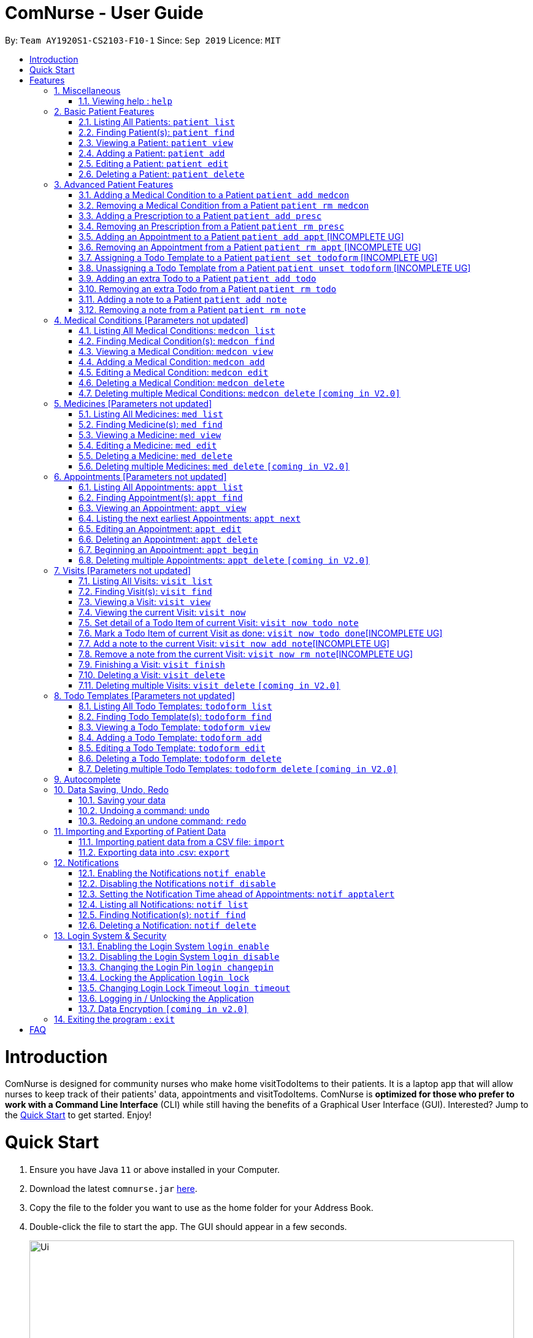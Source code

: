 = ComNurse - User Guide
:site-section: UserGuide
:toc:
:toc-title:
:toc-placement: preamble
:sectnums:
:imagesDir: images
:stylesDir: stylesheets
:xrefstyle: full
:experimental:
ifdef::env-github[]
:tip-caption: :bulb:
:note-caption: :information_source:
endif::[]
:repoURL: https://github.com/AY1920S1-CS2103-F10-1/main

By: `Team AY1920S1-CS2103-F10-1`      Since: `Sep 2019`      Licence: `MIT`

= Introduction

ComNurse is designed for community nurses who make home visitTodoItems to their patients. It is a laptop app that will allow nurses to keep track of their patients' data, appointments and visitTodoItems. ComNurse is *optimized for those who prefer to work with a Command Line Interface* (CLI) while still having the benefits of a Graphical User Interface (GUI). Interested? Jump to the <<Quick Start>> to get started. Enjoy!

= Quick Start

.  Ensure you have Java `11` or above installed in your Computer.
.  Download the latest `comnurse.jar` link:{repoURL}/releases[here].
.  Copy the file to the folder you want to use as the home folder for your Address Book.
.  Double-click the file to start the app. The GUI should appear in a few seconds.
+
image::Ui.png[width="790"]
+
.  Type the command in the command box and press kbd:[Enter] to execute it. +
e.g. typing *`help`* and pressing kbd:[Enter] will open the help window.
.  Some example commands you can try:

* *`patient list`* : lists all contacts
* **`patient add`**`n/John Doe p/98765432 e/johnd@example.com a/John street, block 123, #01-01` : adds a contact named `John Doe` to the Address Book.
* **`patient delete`**`3` : deletes the 3rd contact shown in the current list
* *`exit`* : exits the app

.  Refer to <<Features>> for detail of each command.

[[Features]]
= Features

====
*Command Format*

* Words in `UPPER_CASE` are the parameters to be supplied by you e.g. in `add n/NAME`, `NAME` is a parameter which can be used as `add n/John Doe`.
* Parameters are additional pieces of information required/used when running a command.
* Items in square brackets are *optional* e.g `n/NAME [t/TAG]` can be used as `n/John Doe t/friend` or as `n/John Doe`.
* Items that are not in square brackets are required e.g. `n/NAME` from the `patient add` command.
* Items with `…`​ after them can be used multiple times including zero times e.g. `[t/TAG]...` can be used as `{nbsp}` (i.e. 0 times), `t/friend`, `t/friend t/family` etc.
* Parameters can be in any order e.g. if the command specifies `n/NAME p/PHONE_NUMBER`, `p/PHONE_NUMBER n/NAME` is also acceptable.
* Due to the number of commands, each command will follow the syntax of `*ENTITY ACTION [PARAMETERS]*`. For example, if you wanted to delete a patient, you would do something like `patient delete 3`.
====
== Miscellaneous
=== Viewing help : `help`

Directs you to this page.

Format: `help`

== Basic Patient Features
====
*Basic Patient Features*

As a community nurse, you will often need to visit various patients at their homes. This section describes the features that will allow you to manage the list of patients and their information in the application. This section covers the management of patients and their data.
====

=== Listing All Patients: `patient list`
You can see a list of all patients in the app by typing `patient list`.

In the list displayed, each patient will have an *index* number which can then be used for other features that require you to select a patient by *index* e.g. `patient delete`. Take note that a patient will be given the same *index* regardless of other display commands such as `patient find`.

Format: `patient list`

=== Finding Patient(s): `patient find`

You can find patients that fit the parameters given using `patient find`.

In the list displayed, each patient will have an *index* number which can then be used for other features that require you to select a patient by *index* e.g. `patient delete`. Take note that a patient will be given the same *index* regardless of other display commands such as `patient list` or if different parameters are used.


Format: `patient find [n/NAME] [p/PHONE_NUMBER] [e/EMAIL] [a/ADDRESS] [t/TAG]` e.g. `patient find n/James Ho p/22224444 e/jamesho@example.com a/123, Clementi Rd, 1234665 t/friend t/colleague`

****
* The search is case insensitive. e.g `hans` will match `Hans`
* The order of the keywords does not matter. e.g. `Hans Bo` will match `Bo Hans`
* Only the name is searched.
* If the parameter is text (e.g. `n/NAME`), partial words will be matched (e.g. `n/John` will return `John Smith` and `John Kim`.
****

Examples:


* Returns `john` and `John Doe`

=== Viewing a Patient: `patient view`

You can see a patient's full detail using `patient view`. The patient is selected by their *index*. This full detail include everything from their todo list, medical conditions, prescriptions, notes, appointments etc.

Format: `patient view INDEX`

****
* View the patient at the specified `INDEX`.
* The index refers to the index number shown in the list of patients displayed by `patient list` or `patient find`.
* The index *must be a positive integer* 1, 2, 3, ...
****

Examples:

* `patient list` +
`patient view 1`
View the item with index number 1. This index can be found from the full list of patients.

* `patient view 2`
View the item with the index number 2.

=== Adding a Patient: `patient add`

You can add a patient to the list of all patients by using `patient add`.

Format: `patient add pn/PATIENT_NAME pi/PATIENT_IC p/PHONE_NUMBER a/ADDRESS [e/EMAIL] [t/TAG]…​ [kn/NOK_NAME] [kp/NOK_PHONE_NUMBER] [ka/NOK_ADDRESS] [ke/NOK_EMAIL] [imp/PRIORITY]`

****
 * A patient can have any number of tags.
 * A patient can have next-of-kin contact detail.
 * Every patient is uniquely identified by their IC.
 * Priority can take values from 0 to 10.
****

Examples:

 * `patient add n/John Doe pi/S7012255C p/98765432 a/John street, block 123, #01-01`

 * `patient add n/Choong Siew Hwang pi/S7015376D p/91239876 a/22 College Avenue East; Singapore 138608 e/cho0ng@email.com t/Big kn/Choong Tee Ling kp/85639274 ka/10 Buangkok View, Singapore 534194 ke/ch1ng@email.com`

 * `patient add n/Betsy Crowe pi/S0011239X t/friend e/betsycrowe@example.com a/Newgate Prison p/12345678 t/criminal imp/4`

=== Editing a Patient: `patient edit`

You can edit an existing patient in the app using `patient edit`.

Format: `patient edit INDEX [n/NAME] [p/PHONE] [e/EMAIL] [a/ADDRESS] [t/TAG]...`

****
* Edits the person at the specified `INDEX`.
* The index refers to the index number shown in the list of patients displayed by `patient list` or `patient find`.
* The index *must be a positive integer* 1, 2, 3, ...
* At least one of the optional fields must be provided.
* Existing values will be updated to the input values.
* When editing tags, the existing tags of the person will be removed i.e adding of tags is not cumulative.
* You can remove all the person's tags by typing `t/` without specifying any tags after it.
****

Examples:

* `patient list` +
 `edit 1 p/91234567 e/johndoe@example.com` +
Edits the phone number and email address of the 1st person in the entire patient's list to be `91234567` and `johndoe@example.com` respectively.


* `edit 2 n/Betsy Crower t/` +
Edits the name of the 2nd person with the index 1.`Betsy Crower` and clears all existing tags.


// tag::delete[]
=== Deleting a Patient: `patient delete`

You can delete a patient by *index* using `patient delete`.

Format: `patient delete INDEX`

****
* Deletes the patient at the specified `INDEX`.
* The index refers to the index number shown in the list of patients displayed by `patient list` or `patient find`.
* The index *must be a positive integer* 1, 2, 3, ...
****

Examples:

* `patient list` +
`patient delete 2` +
Deletes the 2nd patient in the patient list.

* `patient delete 1` +
Deletes the patient which had been assigned the index 1.

// end::delete[]

== Advanced Patient Features
====
*Advanced Patient Features*

On top of managing your patient data, you may need to assign patients to other items in the application e.g. medical conditions or medication. This section pertains to that.
====

=== Adding a Medical Condition to a Patient `patient add medcon`

You can add a medical condition to a patient using `patient add medcon`.

Format `patient add medcon p/PATIENT_INDEX m/MEDCON_INDEX`

****
* PATIENT_INDEX refers to the index of a patient (obtained using `patient list` or `patient find`).
* MEDCON_INDEX refers to the index of a medical condition (obtained using `medcon list` or `medcon find`).
* If the medical condition can be found in the patient's list of medical conditions, then it will not be added.
* The index *must be a positive integer* 1, 2, 3, ...
****

Examples:

`patient add medcon p/1 m/2`
Adds the medical condition that was assigned the index no. 2 to the patient that was assigned the index no. 1.

=== Removing a Medical Condition from a Patient `patient rm medcon`

You can remove a medical condition from a patient using `patient rm medcon`.

Format: `patient rm medcon p/PATIENT_INDEX m/MEDCON_INDEX`

****
* PATIENT_INDEX refers to the index of a patient (obtained using `patient list` or `patient find`).
* MEDCON_INDEX refers to the index of a medical condition (obtained using `medcon list` or `medcon find`).
* If the medical condition can be found in the patient's list of medical conditions, then it will be removed.
* The index *must be a positive integer* 1, 2, 3, ...
****

Examples:

`patient rm medcon p/1 m/2`
Removes the medical condition that was assigned the index no. 2 from the patient that was assigned the index no. 1.

=== Adding a Prescription to a Patient `patient add presc`

You can add a prescription to a patient using `patient add presc`.

You can view the list of prescriptions you add to a patient using `patient view`.

Format `patient add presc p/PATIENT_INDEX m/MED_INDEX d/DOSAGE`

****
* PATIENT_INDEX refers to the index of a patient (obtained using `patient list` or `patient find`).
* MED_INDEX refers to the index of a medicine (obtained using `med list` or `med find`).
* If the prescription can be found in the patient's list of prescriptions, then it will not be added.
* The index *must be a positive integer* 1, 2, 3, ...
****

Examples:

`patient add presc p/1 m/2 d/20mg 3 times a day`
Prescribes the patient of index 1 the medicine of index 2 with a dosage of 20mg 3 times a day.

=== Removing an Prescription from a Patient `patient rm presc`

You can remove a prescription to a patient using `patient rm presc`.

You can view the list of prescriptions of a patient using `patient view`.

Format `patient rm presc p/PATIENT_INDEX pr/PRESCRIPTION_INDEX`

****
* PATIENT_INDEX refers to the index of a patient (obtained using `patient list` or `patient find`).
* PRESCRIPTION_INDEX refers to the index of a prescription (obtained using `patient view`).
* If the prescription can be found in the patient's list of prescriptions, then it will be removed.
* The index *must be a positive integer* 1, 2, 3, ...
****

Examples:

`patient rm presc p/1 pr/2`
Removes the 2nd prescription of the patient of index 1.

=== Adding an Appointment to a Patient `patient add appt` [INCOMPLETE UG]
//Can be based off adding & removing of prescriptions
=== Removing an Appointment from a Patient `patient rm appt` [INCOMPLETE UG]
//Can be based off adding & removing of prescriptions

=== Assigning a Todo Template to a Patient `patient set todoform` [INCOMPLETE UG]
//Can be based off adding & removing of medcon, but this is setting because a patient can only have 0..1 todo templates
=== Unassigning a Todo Template from a Patient `patient unset todoform` [INCOMPLETE UG]
//Can be based off adding & removing of medcon, but this is unsetting because a patient can only have 0..1 todo templates

=== Adding an extra Todo to a Patient `patient add todo`

You can add an extra todo item to the patient's visit todo list using `patient add todo`. This extra todo item will be added to the patient's list of extra todos.

For more information on the differences between a patient's todo list template and extra todos, Refer to <<Visits>> for more elaboration.

Format: `patient add todo p/PATIENT_INDEX t/TODO`

****
* PATIENT_INDEX refers to the index of a patient (obtained using `patient list` or `patient find`).
* The index *must be a positive integer* 1, 2, 3, ...
****

Examples:

* `patient add todo t/Check fridge for spoiled items` +
Adds a todo item "Check fridge for spoiled items" to the extra todo items list.

=== Removing an extra Todo from a Patient `patient rm todo`

You can remove an extra todo item from the patient's visit todo list using `patient rm todo`.

Format: `patient rm todo p/PATIENT_INDEX t/TODO_INDEX`

****
* PATIENT_INDEX refers to the index of a patient (obtained using `patient list` or `patient find`).
* TODO_INDEX refers to the index of a todo item (obtained using `patient view`).
* If the todo item can be found in the patient's list of todo items, then it will be removed.
* The index *must be a positive integer* 1, 2, 3, ...
****

Examples:

`patient rm todo p/1 pr/2`
Removes the 2nd todo item of the patient of index 1.

=== Adding a note to a Patient `patient add note`

You can add a note to the patient's list of notes using `patient add note`.

These notes are for you to take general notes on a patient. If you want to take notes on a specific visit / while you are visiting the patient, you will want to make an appointment with `patient add appt`, begin the appointment using `appt begin` and add detail to the visit.

Format: `patient add note p/PATIENT_INDEX t/NOTE`

****
* PATIENT_INDEX refers to the index of a patient (obtained using `patient list` or `patient find`).
* The index *must be a positive integer* 1, 2, 3, ...
****

Examples:

* `patient add note t/Check fridge for spoiled items` +
Adds a todo item "Check fridge for spoiled items" to the notes list.

=== Removing a note from a Patient `patient rm note`

You can remove a note from the patient's list of notes using `patient rm note`.

Format: `patient rm note p/PATIENT_INDEX t/NOTE_INDEX`

****
* PATIENT_INDEX refers to the index of a patient (obtained using `patient list` or `patient find`).
* NOTE_INDEX refers to the index of a note (obtained using `patient view`).
* If the note can be found in the patient's list of notes, then it will be removed.
* The index *must be a positive integer* 1, 2, 3, ...
****

Examples:

`patient rm note p/1 pr/2`
Removes the 2nd note of the patient of index 1.

== Medical Conditions [Parameters not updated]
====
*Medical Conditions*

As a community nurse, you will often have to keep track of your patients' medical conditions. This section describes the features that will allow you to manage the full list of medical conditions, as well as the list of medical conditions of a patient.
====

=== Listing All Medical Conditions: `medcon list`
You can see a list of all medical conditions in the app by typing `medcon list`.

In the list displayed, each medical condition will have an *index* number which can then be used for other features that require you to select a medical condition by *index* e.g. `medcon delete`. Take note that a medical condition will be given the same *index* regardless of other display commands such as `medcon find`.

Format: `medcon list`

=== Finding Medical Condition(s): `medcon find`

You can find medical conditions that fit the parameters given using `medcon find`.

In the list displayed, each medical condition will have an *index* number which can then be used for other features that require you to select a medical condition by *index* e.g. `medcon delete`. Take note that a medical condition will be given the same *index* regardless of other display commands such as `medcon list` or if different parameters are used.


Format: `medcon find [n/NAME] [p/PHONE_NUMBER] [e/EMAIL] [a/ADDRESS] [t/TAG]` e.g. `medcon find n/James Ho p/22224444 e/jamesho@example.com a/123, Clementi Rd, 1234665 t/friend t/colleague`

****
* The search is case insensitive. e.g `hans` will match `Hans`
* The order of the keywords does not matter. e.g. `Hans Bo` will match `Bo Hans`
* Only the name is searched.
* If the parameter is text (e.g. `n/NAME`), partial words will be matched (e.g. `n/John` will return `John Smith` and `John Kim`.
****

Examples:


* Returns `john` and `John Doe`

=== Viewing a Medical Condition: `medcon view`

You can see a medical condition's full detail using `medcon view`. The medical condition is selected by their *index*.

Format: `medcon view INDEX`

****
* View the medical condition at the specified `INDEX`.
* The index refers to the index number shown in the list of medical conditions displayed by `medcon list` or `medcon find`.
* The index *must be a positive integer* 1, 2, 3, ...
****

Examples:

* `medcon list` +
`medcon view 1`
View the item with index number 1. This index can be found from the full list of medical conditions.

* `medcon view 2`
View the item with the index number 2.

=== Adding a Medical Condition: `medcon add`

You can add a medical condition to the list of all conditions by using `medcon add`.

Format: `medcon add pn/PRESCRIPTION_NAME pi/PRESCRIPTION_IC p/PHONE_NUMBER a/ADDRESS [e/EMAIL] [t/TAG]…​ [kn/NOK_NAME] [kp/NOK_PHONE_NUMBER] [ka/NOK_ADDRESS] [ke/NOK_EMAIL] [imp/PRIORITY]`

****
 * A medical condition can have any number of tags.
 * A medical condition can have next-of-kin contact detail.
 * Every medical condition is uniquely identified by their IC.
 * Priority can take values from 0 to 10.
****

Examples:

 * `medcon add n/John Doe pi/S7012255C p/98765432 a/John street, block 123, #01-01`

 * `medcon add n/Choong Siew Hwang pi/S7015376D p/91239876 a/22 College Avenue East; Singapore 138608 e/cho0ng@email.com t/Big kn/Choong Tee Ling kp/85639274 ka/10 Buangkok View, Singapore 534194 ke/ch1ng@email.com`

 * `medcon add n/Betsy Crowe pi/S0011239X t/friend e/betsycrowe@example.com a/Newgate Prison p/12345678 t/criminal imp/4`

=== Editing a Medical Condition: `medcon edit`

You can edit an existing medical condition in the app using `medcon edit`.

Format: `medcon edit INDEX [n/NAME] [p/PHONE] [e/EMAIL] [a/ADDRESS] [t/TAG]...`

****
* Edits the person at the specified `INDEX`.
* The index refers to the index number shown in the list of medical conditions displayed by `medcon list` or `medcon find`.
* The index *must be a positive integer* 1, 2, 3, ...
* At least one of the optional fields must be provided.
* Existing values will be updated to the input values.
* When editing tags, the existing tags of the person will be removed i.e adding of tags is not cumulative.
* You can remove all the person's tags by typing `t/` without specifying any tags after it.
****

Examples:

* `medcon list` +
 `edit 1 p/91234567 e/johndoe@example.com` +
Edits the phone number and email address of the 1st person in the entire medical condition's list to be `91234567` and `johndoe@example.com` respectively.


* `edit 2 n/Betsy Crower t/` +
Edits the name of the 2nd person with the index 1.`Betsy Crower` and clears all existing tags.


// tag::delete[]
=== Deleting a Medical Condition: `medcon delete`

You can delete a medical condition by *index* using `medcon delete`.

Format: `medcon delete INDEX`

****
* Deletes the medical condition at the specified `INDEX`.
* The index refers to the index number shown in the list of medical conditions displayed by `medcon list` or `medcon find`.
* The index *must be a positive integer* 1, 2, 3, ...
****

Examples:

* `medcon list` +
`medcon delete 2` +
Deletes the 2nd medical condition in the medical condition list.

* `medcon delete 1` +
Deletes the medical condition which had been assigned the index 1.

// end::delete[]

=== Deleting multiple Medical Conditions: `medcon delete` `[coming in V2.0]`

You can delete a medical condition by *indexes* using `medcon delete`.

Format: `medcon delete INDEX_1 [INDEX_2] [INDEX_3]...`

****
* Deletes the medical condition at the specified `INDEX` es. You can put in as many indexes to delete as many medical conditions as you wish.
* The index refers to the index number shown in the list of medical conditions displayed by `medcon list` or `medcon find`.
* The index *must be a positive integer* 1, 2, 3, ...
****

Examples:

* `medcon list` +
`medcon delete 2` +
Deletes the 2nd medical condition in the medical condition list.

* `medcon delete 1 2` +
Deletes the and 2nd medical conditions with which had been assigned the 1.command.

== Medicines [Parameters not updated]
====
*Medicines*

As a community nurse, you will often come across and use various medicines. This section describes the features that will allow you to manage the list of medicines and their information in the application.
====

=== Listing All Medicines: `med list`
You can see a list of all medicines in the app by typing `med list`.

In the list displayed, each medicine will have an *index* number which can then be used for other features that require you to select a medicine by *index* e.g. `med delete`. Take note that a medicine will be given the same *index* regardless of other display commands such as `med find`.

Format: `med list`

=== Finding Medicine(s): `med find`

You can find medicines that fit the parameters given using `med find`.

In the list displayed, each medicine will have an *index* number which can then be used for other features that require you to select a medicine by *index* e.g. `med delete`. Take note that a medicine will be given the same *index* regardless of other display commands such as `med list` or if different parameters are used.


Format: `med find [n/NAME] [p/PHONE_NUMBER] [e/EMAIL] [a/ADDRESS] [t/TAG]` e.g. `med find n/James Ho p/22224444 e/jamesho@example.com a/123, Clementi Rd, 1234665 t/friend t/colleague`

****
* The search is case insensitive. e.g `hans` will match `Hans`
* The order of the keywords does not matter. e.g. `Hans Bo` will match `Bo Hans`
* Only the name is searched.
* If the parameter is text (e.g. `n/NAME`), partial words will be matched (e.g. `n/John` will return `John Smith` and `John Kim`.
****

Examples:


* Returns `john` and `John Doe`

=== Viewing a Medicine: `med view`

You can see a medicine's full detail using `med view`. The medicine is selected by their *index*.

Format: `med view INDEX`

****
* View the medicine at the specified `INDEX`.
* The index refers to the index number shown in the list of medicines displayed by `med list` or `med find`.
* The index *must be a positive integer* 1, 2, 3, ...
****

Examples:

* `med list` +
`med view 1`
View the item with index number 1. This index can be found from the full list of medicines.

* `med view 2`
View the item with the index number 2..
=== Adding a Medicine: `med add`

You can add a medicine to the list of all medicines by using `med add`.

Format: `med add pn/MEDICINE_NAME pi/MEDICINE_IC p/PHONE_NUMBER a/ADDRESS [e/EMAIL] [t/TAG]…​ [kn/NOK_NAME] [kp/NOK_PHONE_NUMBER] [ka/NOK_ADDRESS] [ke/NOK_EMAIL] [imp/PRIORITY]`

****
 * A medicine can have any number of tags.
 * A medicine can have next-of-kin contact detail.
 * Every medicine is uniquely identified by their IC.
 * Priority can take values from 0 to 10.
****

Examples:

 * `med add n/John Doe pi/S7012255C p/98765432 a/John street, block 123, #01-01`

 * `med add n/Choong Siew Hwang pi/S7015376D p/91239876 a/22 College Avenue East; Singapore 138608 e/cho0ng@email.com t/Big kn/Choong Tee Ling kp/85639274 ka/10 Buangkok View, Singapore 534194 ke/ch1ng@email.com`

 * `med add n/Betsy Crowe pi/S0011239X t/friend e/betsycrowe@example.com a/Newgate Prison p/12345678 t/criminal imp/4`

=== Editing a Medicine: `med edit`

You can edit an existing medicine in the app using `med edit`.

Format: `med edit INDEX [n/NAME] [p/PHONE] [e/EMAIL] [a/ADDRESS] [t/TAG]...`

****
* Edits the person at the specified `INDEX`.
* The index refers to the index number shown in the list of medicines displayed by `med list` or `med find`.
* The index *must be a positive integer* 1, 2, 3, ...
* At least one of the optional fields must be provided.
* Existing values will be updated to the input values.
* When editing tags, the existing tags of the person will be removed i.e adding of tags is not cumulative.
* You can remove all the person's tags by typing `t/` without specifying any tags after it.
****

Examples:

* `med list` +
 `edit 1 p/91234567 e/johndoe@example.com` +
Edits the phone number and email address of the 1st person in the entire medicine's list to be `91234567` and `johndoe@example.com` respectively.


* `edit 2 n/Betsy Crower t/` +
Edits the name of the 2nd person with the index 1.Crower` and clears all existing tags.


// tag::delete[]
=== Deleting a Medicine: `med delete`

You can delete a medicine by *index* using `med delete`.

Format: `med delete INDEX`

****
* Deletes the medicine at the specified `INDEX`.
* The index refers to the index number shown in the list of medicines displayed by `med list` or `med find`.
* The index *must be a positive integer* 1, 2, 3, ...
****

Examples:

* `med list` +
`med delete 2` +
Deletes the 2nd medicine in the medicine list.

* `med delete 1` +
Deletes the medicine which had been assigned the index 1.

// end::delete[]

=== Deleting multiple Medicines: `med delete` `[coming in V2.0]`

You can delete a medicine by *indexes* using `med delete`.

Format: `med delete INDEX_1 [INDEX_2] [INDEX_3]...`

****
* Deletes the medicine at the specified `INDEX` es. You can put in as many indexes to delete as many medicines as you wish.
* The index refers to the index number shown in the list of medicines displayed by `med list` or `med find`.
* The index *must be a positive integer* 1, 2, 3, ...
****

Examples:

* `med list` +
`med delete 2` +
Deletes the 2nd medicine in the medicine list.

* `med delete 1 2` +
Deletes the and 2nd medicines which had been assigned the index 1.

== Appointments [Parameters not updated]
====
*Appointments*

As a community nurse, you will often make home visitTodoItems to your patients. and keep track of these appointments you make with your patients. You can use the application to manage and keep track of these appointments. This section describes the features that will allow you to manage your appointments.
====

=== Listing All Appointments: `appt list`
You can see a list of all appointments in the app by typing `appt list`.

In the list displayed, each appointment will have an *index* number which can then be used for other features that require you to select an appointment by *index* e.g. `appt delete`. Take note that an appointment will be given the same *index* regardless of other display commands such as `appt find`.

Format: `appt list`

=== Finding Appointment(s): `appt find`

You can find appointments that fit the parameters given using `appt find`.

In the list displayed, each appointment will have an *index* number which can then be used for other features that require you to select an appointment by *index* e.g. `appt delete`. Take note that an appointment will be given the same *index* regardless of other display commands such as `appt list` or if different parameters are used.


Format: `appt find [n/NAME] [p/PHONE_NUMBER] [e/EMAIL] [a/ADDRESS] [t/TAG]` e.g. `appt find n/James Ho p/22224444 e/jamesho@example.com a/123, Clementi Rd, 1234665 t/friend t/colleague`

****
* The search is case insensitive. e.g `hans` will match `Hans`
* The order of the keywords does not matter. e.g. `Hans Bo` will match `Bo Hans`
* Only the name is searched.
* If the parameter is text (e.g. `n/NAME`), partial words will be matched (e.g. `n/John` will return `John Smith` and `John Kim`.
****

Examples:


* Returns `john` and `John Doe`

=== Viewing an Appointment: `appt view`

You can see an appointment's full detail using `appt view`. The appointment is selected by their *index*.

Format: `appt view INDEX`

****
* View the appointment at the specified `INDEX`.
* The index refers to the index number shown in the list of appointments displayed by `appt list` or `appt find`.
* The index *must be a positive integer* 1, 2, 3, ...
****

Examples:

* `appt list` +
`appt view 1`
View the item with index number 1. This index can be found from the full list of appointments.

* `appt view 2`
View the item with the index number 2.

=== Listing the next earliest Appointments: `appt next`

You can list the next earliest appointments using `appt next`.

Format: `appt next NUMBER`

Examples:

`appt next 3` +
Displays the next 3 earliest appointments sorted by time.

=== Editing an Appointment: `appt edit`

You can edit an existing appointment in the app using `appt edit`.

Format: `appt edit INDEX [n/NAME] [p/PHONE] [e/EMAIL] [a/ADDRESS] [t/TAG]...`

****
* Edits the person at the specified `INDEX`.
* The index refers to the index number shown in the list of appointments displayed by `appt list` or `appt find`.
* The index *must be a positive integer* 1, 2, 3, ...
* At least one of the optional fields must be provided.
* Existing values will be updated to the input values.
* When editing tags, the existing tags of the person will be removed i.e adding of tags is not cumulative.
* You can remove all the person's tags by typing `t/` without specifying any tags after it.
****

Examples:

* `appt list` +
 `edit 1 p/91234567 e/johndoe@example.com` +
Edits the phone number and email address of the 1st person in the entire appointment's list to be `91234567` and `johndoe@example.com` respectively.


* `edit 2 n/Betsy Crower t/` +
Edits the name of the 2nd person with the index 1.`Betsy Crower` and clears all existing tags.


// tag::delete[]
=== Deleting an Appointment: `appt delete`

You can delete an appointment by *index* using `appt delete`.

Format: `appt delete INDEX`

****
* Deletes the appointment at the specified `INDEX`.
* The index refers to the index number shown in the list of appointments displayed by `appt list` or `appt find`.
* The index *must be a positive integer* 1, 2, 3, ...
****

Examples:

* `appt list` +
`appt delete 2` +
Deletes the 2nd appointment in the appointment list.

* `appt delete 1` +
Deletes the appointment which had been assigned the index 1.

// end::delete[]

=== Beginning an Appointment: `appt begin`

You can begin an appointment (i.e. begin a house visit) by *index* using `appt begin`.

Format: `appt begin INDEX`

OR

If you want to begin the next appointment that you will have, you can begin the next appointment using `appt begin next`.

****
* Begins the appointment at the specified `INDEX` if using `INDEX`. If using `appt begin next`, begins the next appointment (the appointment that will happen the soonest).
* Beginning an appointment converts it into a visit. This allows you to use the visit's todo list as well as add detail to the visit, before finally archiving the visit by marking it as finished using `visit finish`.
* The appointment you are beginning must start within the next 3 hours (you cannot begin an appointment too early in advance).
* When you begin an appointment, the visit time will be updated using your system clock to reflect the actual start of the visit.
* The index refers to the index number shown in the list of appointments displayed by `appt list` or `appt find`.
* The index *must be a positive integer* 1, 2, 3, ...
****

Examples:

* `appt next 2` +
`appt begin 2` +
Begins the 2nd earliest appointment (as shown by `appt next 2`).

* `appt begin next` +
Begins the next earliest appointment.

=== Deleting multiple Appointments: `appt delete` `[coming in V2.0]`

You can delete an appointment by *indexes* using `appt delete`.

Format: `appt delete INDEX_1 [INDEX_2] [INDEX_3]...`

****
* Deletes the appointment at the specified `INDEX` es. You can put in as many indexes to delete as many appointments as you wish.
* The index refers to the index number shown in the list of appointments displayed by `appt list` or `appt find`.
* The index *must be a positive integer* 1, 2, 3, ...
****

Examples:

* `appt list` +
`appt delete 2` +
Deletes the 2nd appointment in the appointment list.

* `appt delete 1 2` +
Deletes the and 2nd appointments which had been assigned the index 1.

== Visits [Parameters not updated]
====
*Visits*

As a community nurse, you will often make home visitTodoItems to your patients. When you are visiting a patient, there is often a todo list that you will have to do as well as information that you will have to record. You can use the application to mark the items you have done in a visit and add further detail and notes about a visit (e.g. about a patient's symptoms). This section describes the features that will allow you to keep track of what you have to do during a visit and manage previous visitTodoItems.

****
 * Adding of Visits is unallowed in the app because a community nurse should make an appointment with the patient before making a visit.
****
====

=== Listing All Visits: `visit list`
You can see a list of all visitTodoItems in the app by typing `visit list`.

In the list displayed, each visit will have an *index* number which can then be used for other features that require you to select a visit by *index* e.g. `visit delete`. Take note that a visit will be given the same *index* regardless of other display commands such as `visit find`.

Format: `visit list`

=== Finding Visit(s): `visit find`

You can find visitTodoItems that fit the parameters given using `visit find`.

In the list displayed, each visit will have an *index* number which can then be used for other features that require you to select a visit by *index* e.g. `visit delete`. Take note that a visit will be given the same *index* regardless of other display commands such as `visit list` or if different parameters are used.


Format: `visit find [n/NAME] [p/PHONE_NUMBER] [e/EMAIL] [a/ADDRESS] [t/TAG]` e.g. `visit find n/James Ho p/22224444 e/jamesho@example.com a/123, Clementi Rd, 1234665 t/friend t/colleague`

****
* The search is case insensitive. e.g `hans` will match `Hans`
* The order of the keywords does not matter. e.g. `Hans Bo` will match `Bo Hans`
* Only the name is searched.
* If the parameter is text (e.g. `n/NAME`), partial words will be matched (e.g. `n/John` will return `John Smith` and `John Kim`.
****

Examples:


* Returns `john` and `John Doe`

=== Viewing a Visit: `visit view`

You can see a visit's full detail using `visit view`. The visit is selected by their *index*.

Format: `visit view INDEX`

****
* View the visit at the specified `INDEX`.
* The index refers to the index number shown in the list of visitTodoItems displayed by `visit list` or `visit find`.
* The index *must be a positive integer* 1, 2, 3, ...
****

Examples:

* `visit list` +
`visit view 1`
View the item with index number 1. This index can be found from the full list of visitTodoItems.

* `visit view 2`
View the item with the index number 2.

=== Viewing the current Visit: `visit now`

If you are currently visiting a patient, you can see the current visit's full detail using `visit now`.

Format: `visit now`

=== Set detail of a Todo Item of current Visit: `visit now todo note`

You can set the detail of a todo item of a current visit using `visit now todo note`.

As a community nurse, some todo items require you to record some detail (e.g. a todo item of "take blood pressure" would require you to record the blood pressure). If the index of the todo note is 2, you can do something like `visit now todo note t/2 n/120 over 80 mm HG`.

Format: `visit now todo note t/INDEX n/NOTE`

=== Mark a Todo Item of current Visit as done: `visit now todo done`[INCOMPLETE UG]
//By index

=== Add a note to the current Visit: `visit now add note`[INCOMPLETE UG]
//Add a generic note to the current visit
=== Remove a note from the current Visit: `visit now rm note`[INCOMPLETE UG]

=== Finishing a Visit: `visit finish`

If you have just finished your home visit to a patient, you can mark the visit as finished using `visit finish`.

Format: `visit finish`.

// tag::delete[]
=== Deleting a Visit: `visit delete`

You can delete a visit by *index* using `visit delete`.

Format: `visit delete INDEX`

****
* Deletes the visit at the specified `INDEX`.
* The index refers to the index number shown in the list of visitTodoItems displayed by `visit list` or `visit find`.
* The index *must be a positive integer* 1, 2, 3, ...
****

Examples:

* `visit list` +
`visit delete 2` +
Deletes the 2nd visit in the visit list.

* `visit delete 1` +
Deletes the visit which had been assigned the index 1.
// end::delete[]

=== Deleting multiple Visits: `visit delete` `[coming in V2.0]`

You can delete a visit by *indexes* using `visit delete`.

Format: `visit delete INDEX_1 [INDEX_2] [INDEX_3]...`

****
* Deletes the visit at the specified `INDEX` es. You can put in as many indexes to delete as many visitTodoItems as you wish.
* The index refers to the index number shown in the list of visitTodoItems displayed by `visit list` or `visit find`.
* The index *must be a positive integer* 1, 2, 3, ...
****

Examples:

* `visit list` +
`visit delete 2` +
Deletes the 2nd visit in the visit list.

* `visit delete 1 2` +
Deletes the and 2nd visitTodoItems which had been assigned the index 1.

== Todo Templates [Parameters not updated]
====
*Todo Templates*

As a community nurse, you will often use a todo list to keep track of things that you have (and have not) done during a visit. It is tedious, however, to add multiple things to do / take note of for every patient; in fact, there may be many duplicated items.

To simplify the process, you can create a reusable checklist that you can then assign to your patients. We call this reusable checklist a "todo template" This section describes the features that will allow you to streamline the management of todo templates of your patients.
====

=== Listing All Todo Templates: `todoform list`
You can see a list of all todo templates in the app by typing `todoform list`.

In the list displayed, each todo template will have an *index* number which can then be used for other features that require you to select a todo template by *index* e.g. `todoform delete`. Take note that a todo template will be given the same *index* regardless of other display commands such as `todoform find`.

Format: `todoform list`

=== Finding Todo Template(s): `todoform find`

You can find todo templates that fit the parameters given using `todoform find`.

In the list displayed, each todo template will have an *index* number which can then be used for other features that require you to select a todo template by *index* e.g. `todoform delete`. Take note that a todo template will be given the same *index* regardless of other display commands such as `todoform list` or if different parameters are used.


Format: `todoform find [n/NAME] [p/PHONE_NUMBER] [e/EMAIL] [a/ADDRESS] [t/TAG]` e.g. `todoform find n/James Ho p/22224444 e/jamesho@example.com a/123, Clementi Rd, 1234665 t/friend t/colleague`

****
* The search is case insensitive. e.g `hans` will match `Hans`
* The order of the keywords does not matter. e.g. `Hans Bo` will match `Bo Hans`
* Only the name is searched.
* If the parameter is text (e.g. `n/NAME`), partial words will be matched (e.g. `n/John` will return `John Smith` and `John Kim`.
****

Examples:


* Returns `john` and `John Doe`

=== Viewing a Todo Template: `todoform view`

You can see a todo template's full detail using `todoform view`. The todo template is selected by their *index*.

Format: `todoform view INDEX`

****
* View the todo template at the specified `INDEX`.
* The index refers to the index number shown in the list of todo templates displayed by `todoform list` or `todoform find`.
* The index *must be a positive integer* 1, 2, 3, ...
****

Examples:

* `todoform list` +
`todoform view 1`
View the item with index number 1. This index can be found from the full list of todo templates.

* `todoform view 2`
View the item with the index number 2.

=== Adding a Todo Template: `todoform add`

You can add a todo template to the list of all templates by using `todoform add`.

Format: `todoform add pn/PRESCRIPTION_NAME pi/PRESCRIPTION_IC p/PHONE_NUMBER a/ADDRESS [e/EMAIL] [t/TAG]…​ [kn/NOK_NAME] [kp/NOK_PHONE_NUMBER] [ka/NOK_ADDRESS] [ke/NOK_EMAIL] [imp/PRIORITY]`

****
 * a todo template can have any number of tags.
 * a todo template can have next-of-kin contact detail.
 * Every todo template is uniquely identified by their IC.
 * Priority can take values from 0 to 10.
****

Examples:

 * `todoform add n/John Doe pi/S7012255C p/98765432 a/John street, block 123, #01-01`

 * `todoform add n/Choong Siew Hwang pi/S7015376D p/91239876 a/22 College Avenue East; Singapore 138608 e/cho0ng@email.com t/Big kn/Choong Tee Ling kp/85639274 ka/10 Buangkok View, Singapore 534194 ke/ch1ng@email.com`

 * `todoform add n/Betsy Crowe pi/S0011239X t/friend e/betsycrowe@example.com a/Newgate Prison p/12345678 t/criminal imp/4`

=== Editing a Todo Template: `todoform edit`

You can edit an existing todo template in the app using `todoform edit`.

Format: `todoform edit INDEX [n/NAME] [p/PHONE] [e/EMAIL] [a/ADDRESS] [t/TAG]...`

****
* Edits the person at the specified `INDEX`.
* The index refers to the index number shown in the list of todo templates displayed by `todoform list` or `todoform find`.
* The index *must be a positive integer* 1, 2, 3, ...
* At least one of the optional fields must be provided.
* Existing values will be updated to the input values.
* When editing tags, the existing tags of the person will be removed i.e adding of tags is not cumulative.
* You can remove all the person's tags by typing `t/` without specifying any tags after it.
****

Examples:

* `todoform list` +
 `edit 1 p/91234567 e/johndoe@example.com` +
Edits the phone number and email address of the 1st person in the entire todo template's list to be `91234567` and `johndoe@example.com` respectively.


* `edit 2 n/Betsy Crower t/` +
Edits the name of the 2nd person with the index 1.`Betsy Crower` and clears all existing tags.


// tag::delete[]
=== Deleting a Todo Template: `todoform delete`

You can delete a todo template by *index* using `todoform delete`.

Format: `todoform delete INDEX`

****
* Deletes the todo template at the specified `INDEX`.
* The index refers to the index number shown in the list of todo templates displayed by `todoform list` or `todoform find`.
* The index *must be a positive integer* 1, 2, 3, ...
****

Examples:

* `todoform list` +
`todoform delete 2` +
Deletes the 2nd todo template in the todo template list.

* `todoform delete 1` +
Deletes the todo template which had been assigned the index 1.

// end::delete[]

=== Deleting multiple Todo Templates: `todoform delete` `[coming in V2.0]`

You can delete a todo template by *indexes* using `todoform delete`.

Format: `todoform delete INDEX_1 [INDEX_2] [INDEX_3]...`

****
* Deletes the todo template at the specified `INDEX` es. You can put in as many indexes to delete as many todo templates as you wish.
* The index refers to the index number shown in the list of todo templates displayed by `todoform list` or `todoform find`.
* The index *must be a positive integer* 1, 2, 3, ...
****

Examples:

* `todoform list` +
`todoform delete 2` +
Deletes the 2nd todo template in the todo template list.

* `todoform delete 1 2` +
Deletes the and 2nd todo templates with which had been assigned the 1.command.

== Autocomplete
====
*Autocomplete*

As a community nurse, you will be performing several commands through the Command Line Interface (CLI). In order to speed up the process, the application includes an autocomplete feature that allows you to more quickly and conveniently input your commands and parameters. This section describes the feature in further detail.
====

== Data Saving, Undo, Redo
====
*Data Saving, Undo, Redo*

As a community nurse, you will often perform commands that modify information managed by the application (e.g. patient data). This section describes the features involving the storage of this data and features involving undo-ing / redo-ing commands.
====

=== Saving your data

Your data are saved in the hard disk automatically after any command that changes the data.

There is no need to save manually.

=== Undoing a command: `undo`

You can undo the changes of the last executed command that alters data using `undo`.

Up to the last 3(?) commands can be undone.

The command `undo` itself cannot be undone.

Format: `undo`

=== Redoing an undone command: `redo`

You can redo and reapply the changes of the last undone command using `redo`.

Can only be used if the last data altering command is `undo`.
Up to the last 3(?) undone commands can be redone.

Format: `redo`

== Importing and Exporting of Patient Data
====
*Importing and Exporting of Patient Data*

As a community nurse, you may be assigned new patients, or some of your patients may be assigned to other community nurses. To facilitate the transferring of patient information from one device to another, you can import and export the data of your patients. This section describes the features that will allow you to import and export patient information.
====

=== Importing patient data from a CSV file: `import`

You can import patient data from a .csv file into the application using `import`.

****
 * Only the file format .csv is supported.
 * The application will look for filename.csv in the ./import folder.
 * Imported data can either replace or be combined with existing data.
 * The .csv file must adhere to the following format: `example.csv`.
****

Format: `import [flag]/ filename.csv
	 flag: r/ (replace) or c/ (combine) `

Examples:

 * `import r/ my_patients.csv`
 * `import c/ my_new_patients.csv`

=== Exporting data into .csv: `export`

You can export patient data from the application into a .csv file using `export`.

****
 * Only the file format .csv is supported.
 * Creates filename.csv in the ./export folder
 * Exported data will be in the following format: example.csv
 * Patient data can be selectively exported (?)
****

Format: `export filename.csv [flag?] [num...]
	 flag: r/ (range) or i/ (indexes)`

Examples:

 * `export patients.csv`
 * `export patients.csv r/ 5 10`
 * `export patients.csv i/ 2 4 6 7 10`


== Notifications
====
*Notifications*

As a community nurse, you will often have deadlines to meet or appointments for home visitTodoItems. You can schedule the application to notify you for these deadlines/events. This section describes the features that will allow you to manage such notifications.
====

=== Enabling the Notifications `notif enable`

You can enable notifications for upcoming appointments using `notif enable`.

Format: `notif enable`

=== Disabling the Notifications `notif disable`

You can disable notifications for upcoming appointments using `notif disable`.

Format: `notif disable`

=== Setting the Notification Time ahead of Appointments: `notif apptalert`

By default, the application will prompt a notification 30 minutes before any of your appointments. You can change that using `notif apptalert`.

Format: `notif apptalert m/MINUTES_BEFORE_APPOINTMENT`

****
 * The application will prompt a notification `MINUTES_BEFORE_APPOINTMENT` minutes before any of your appointments.
 * `MINUTES_BEFORE_APPOINTMENT` is 30 minutes by default.
****

=== Listing all Notifications: `notif list`

You can see the list of your notifications using `notif list`.

Format: `notif list`

=== Finding Notification(s): `notif find`

You can find notifications that fit the parameters given using `notif find`.

In the list displayed, each notification will have an *index* number which can then be used for other features that require you to select a notification by *index* e.g. `notif delete`. Take note that a notification will be given the same *index* regardless of other display commands such as `notif find` or if different parameters are used.

Format: `notif find [n/NAME] [b/BODY] [d/DATE(DD-MM-YYYY)] [t/TIME(HH:mm)]`

****
* The search is case insensitive. e.g `hans` will match `Hans`
* If the parameter is text (e.g. `n/NAME`), partial words will be matched (e.g. `n/John` will return `John Smith` and `John Kim`.
****

Examples:


*
=== Adding a Notification: `notif add`

You can add your own notifications (that are not attached to any appointments) using `notif add`.

Format: `notif add n/NAME b/BODY d/DATE(DD-MM-YYYY) t/TIME(HH:mm)`

Example: `notif add n/Call Terry b/Remind Terry to take his medicine d/23-03-2019 t/13:00`

// tag::delete[]
=== Deleting a Notification: `notif delete`

You can delete a notification by *index* using `notif delete`.

Format: `notif delete INDEX`

****
* Deletes the notification at the specified `INDEX`.
* The index refers to the index number shown in the list of notifications displayed by `notif list` or `notif find`.
* The index *must be a positive integer* 1, 2, 3, ...
* Notifications that were added because of an appointment can be deleted.
****

Examples:

* `notif list` +
`notif delete 2` +
Deletes the 2nd notification in the notification list.

* `notif delete 1` +
Deletes the notification which had been assigned the index 1.

// end::delete[]

== Login System & Security
====
*Login System & Security*

As a community nurse, you will often be managing your patients' confidential data. A login system will be useful in helping you to ensure the confidentiality and security of your patients' information. This section describes the features that will allow you to manage this security system.
====

=== Enabling the Login System `login enable`

If you haven't setup a login PIN, you can enable the login system by setting a login pin using `login enable`.

Format: `login enable PIN`

****
 * The PIN is a series of 6 alphanumeric characters (case sensitive).
****

=== Disabling the Login System `login disable`

If you have setup a login PIN, you can disable the login system using `login disable`.

Format: `login disable CURRENT_PIN`

****
 * CURRENT_PIN refers to the PIN that you use to login.
 * CURRENT_PIN is a series of 6 alphanumeric characters (case sensitive).
****

=== Changing the Login Pin `login changepin`

If you have setup a login PIN, you can change the pin using `login changepin`.

Format: `login changepin o/OLD_PIN n/NEW_PIN`

****
 * OLD_PIN refers to the PIN that you use to login.
 * NEW_PIN refers to the new PIN that you want to use in the future.
 * OLD_PIN and NEW_PIN are a series of 6 alphanumeric characters (case sensitive).
****

=== Locking the Application `login lock`

If you have setup a login PIN, you can lock the application using `login lock`.

Format: `login lock`

=== Changing Login Lock Timeout `login timeout`

If you have setup a login PIN, you can change the amount of time (in minutes) before the system automatically locks the application using `login timeout`.

Format: `login timeout MINUTES`

Example: `login timeout 3` will configure the system to automatically lock the application after 3 minutes.

=== Logging in / Unlocking the Application

On the lock screen you will be prompted to enter your PIN. Once you enter the correct and press kbd:[Enter], the application will unlock.


// tag::dataencryption[]
=== Data Encryption `[coming in v2.0]`

The save files of the application will be automatically encrypted using your PIN.
// end::dataencryption[]

== Exiting the program : `exit`

You can exit the program using `exit`. +
Format: `exit`

= FAQ

*Q*: How do I transfer my data to another Computer? +
*A*: Install the app in the other computer and overwrite the empty data file it creates with the file that contains the data of your previous Address Book folder.
